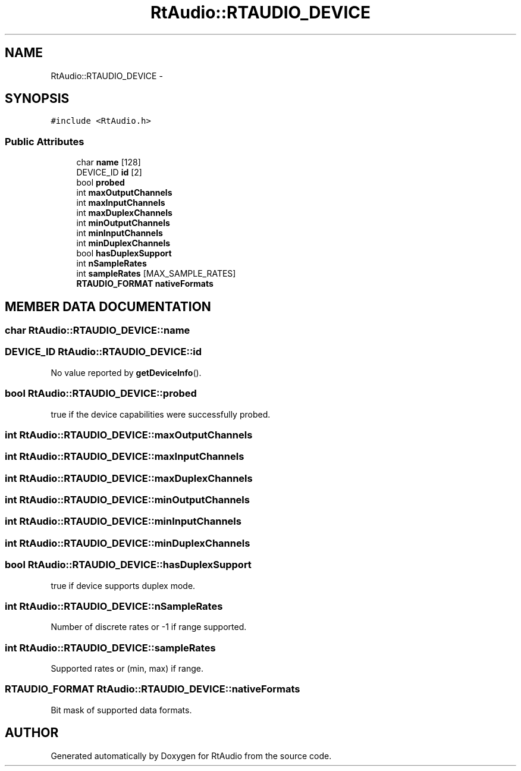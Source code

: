 .TH "RtAudio::RTAUDIO_DEVICE" 3 "22 Jan 2002" "RtAudio" \" -*- nroff -*-
.ad l
.nh
.SH NAME
RtAudio::RTAUDIO_DEVICE \- 
.SH SYNOPSIS
.br
.PP
\fC#include <RtAudio.h>\fP
.PP
.SS "Public Attributes"

.in +1c
.ti -1c
.RI "char \fBname\fP [128]"
.br
.ti -1c
.RI "DEVICE_ID \fBid\fP [2]"
.br
.ti -1c
.RI "bool \fBprobed\fP"
.br
.ti -1c
.RI "int \fBmaxOutputChannels\fP"
.br
.ti -1c
.RI "int \fBmaxInputChannels\fP"
.br
.ti -1c
.RI "int \fBmaxDuplexChannels\fP"
.br
.ti -1c
.RI "int \fBminOutputChannels\fP"
.br
.ti -1c
.RI "int \fBminInputChannels\fP"
.br
.ti -1c
.RI "int \fBminDuplexChannels\fP"
.br
.ti -1c
.RI "bool \fBhasDuplexSupport\fP"
.br
.ti -1c
.RI "int \fBnSampleRates\fP"
.br
.ti -1c
.RI "int \fBsampleRates\fP [MAX_SAMPLE_RATES]"
.br
.ti -1c
.RI "\fBRTAUDIO_FORMAT\fP \fBnativeFormats\fP"
.br
.in -1c
.SH "MEMBER DATA DOCUMENTATION"
.PP 
.SS "char RtAudio::RTAUDIO_DEVICE::name"
.PP
.SS "DEVICE_ID RtAudio::RTAUDIO_DEVICE::id"
.PP
No value reported by \fBgetDeviceInfo\fP(). 
.SS "bool RtAudio::RTAUDIO_DEVICE::probed"
.PP
true if the device capabilities were successfully probed. 
.SS "int RtAudio::RTAUDIO_DEVICE::maxOutputChannels"
.PP
.SS "int RtAudio::RTAUDIO_DEVICE::maxInputChannels"
.PP
.SS "int RtAudio::RTAUDIO_DEVICE::maxDuplexChannels"
.PP
.SS "int RtAudio::RTAUDIO_DEVICE::minOutputChannels"
.PP
.SS "int RtAudio::RTAUDIO_DEVICE::minInputChannels"
.PP
.SS "int RtAudio::RTAUDIO_DEVICE::minDuplexChannels"
.PP
.SS "bool RtAudio::RTAUDIO_DEVICE::hasDuplexSupport"
.PP
true if device supports duplex mode. 
.SS "int RtAudio::RTAUDIO_DEVICE::nSampleRates"
.PP
Number of discrete rates or -1 if range supported. 
.SS "int RtAudio::RTAUDIO_DEVICE::sampleRates"
.PP
Supported rates or (min, max) if range. 
.SS "\fBRTAUDIO_FORMAT\fP RtAudio::RTAUDIO_DEVICE::nativeFormats"
.PP
Bit mask of supported data formats. 

.SH "AUTHOR"
.PP 
Generated automatically by Doxygen for RtAudio from the source code.